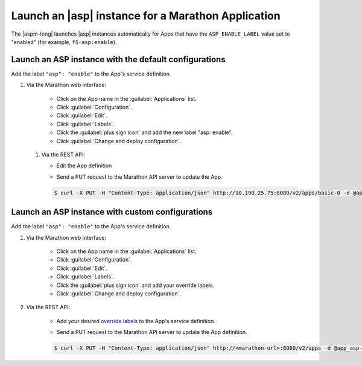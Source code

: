 .. _marathon-asp-deploy:

Launch an |asp| instance for a Marathon Application
===================================================

The |aspm-long| launches |asp| instances automatically for Apps that have the ``ASP_ENABLE_LABEL`` value set to "enabled" (for example, ``f5-asp:enable``).


Launch an ASP instance with the default configurations
------------------------------------------------------

Add the label ``"asp": "enable"`` to the App's service definition.

#. Via the Marathon web interface:

    - Click on the App name in the :guilabel:`Applications` list.
    - Click :guilabel:`Configuration`.
    - Click :guilabel:`Edit`.
    - Click :guilabel:`Labels`.
    - Click the :guilabel:`plus sign icon` and add the new label "asp: enable".
    - Click :guilabel:`Change and deploy configuration`.

 #. Via the REST API:

    - Edit the App definition

    .. literalinclude:: /_static/config_examples/app_asp-enabled-defaults.json
        :linenos:
        :emphasize-lines: 21-24


    - Send a PUT request to the Marathon API server to update the App.

    .. code-block:: bash

        $ curl -X PUT -H "Content-Type: application/json" http://10.190.25.75:8080/v2/apps/basic-0 -d @app_asp-enabled-defaults.json



Launch an ASP instance with custom configurations
-------------------------------------------------

Add the label ``"asp": "enable"`` to the App's service definition.

#. Via the Marathon web interface:

    - Click on the App name in the :guilabel:`Applications` list.
    - Click :guilabel:`Configuration`.
    - Click :guilabel:`Edit`.
    - Click :guilabel:`Labels`.
    - Click the :guilabel:`plus sign icon` and add your override labels.
    - Click :guilabel:`Change and deploy configuration`.

#. Via the REST API:

    - Add your desired `override labels </products/connectors/marathon-asp-ctlr/latest/index.html#configuration-parameters>`_ to the App's service definition.

    .. literalinclude:: /_static/config_examples/app_asp-enabled-custom.json
        :emphasize-lines: 6-8, 23-31
        :linenos:

    - Send a PUT request to the Marathon API server to update the App definition.

    .. code-block:: bash

        $ curl -X PUT -H "Content-Type: application/json" http://<marathon-url>:8080/v2/apps -d @app_asp-enabled-custom.json




